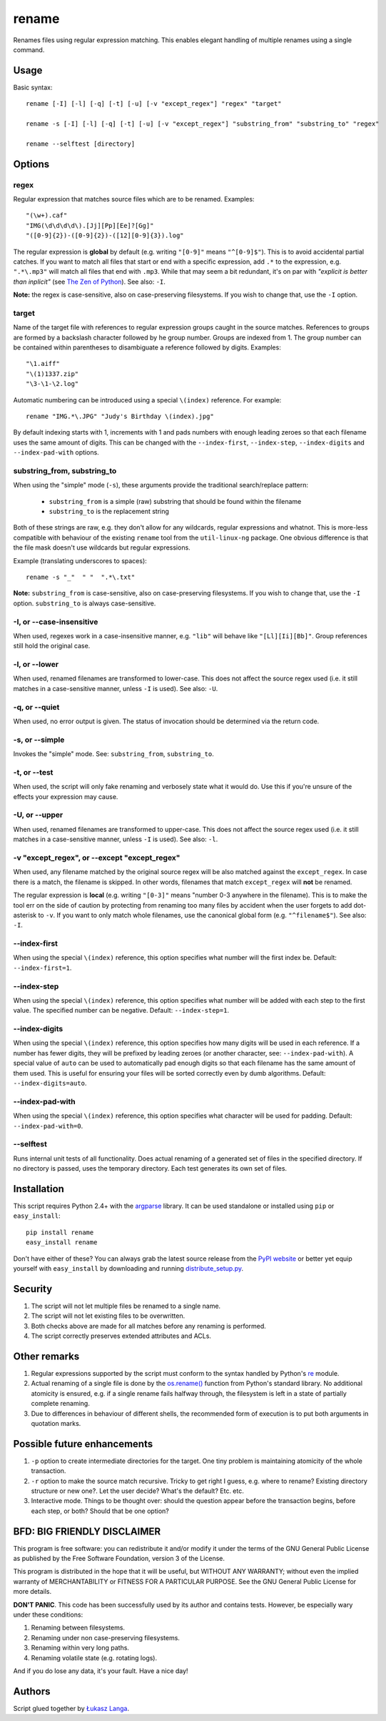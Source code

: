 ------
rename
------

Renames files using regular expression matching. This enables elegant handling
of multiple renames using a single command.

Usage
=====

Basic syntax::

  rename [-I] [-l] [-q] [-t] [-u] [-v "except_regex"] "regex" "target"

  rename -s [-I] [-l] [-q] [-t] [-u] [-v "except_regex"] "substring_from" "substring_to" "regex"
  
  rename --selftest [directory]

Options
=======

regex
~~~~~
Regular expression that matches source files which are to be renamed. Examples::

    "(\w+).caf"
    "IMG(\d\d\d\d\).[Jj][Pp][Ee]?[Gg]"
    "([0-9]{2})-([0-9]{2})-([12][0-9]{3}).log"

The regular expression is **global** by default (e.g. writing ``"[0-9]"`` means
``"^[0-9]$"``). This is to avoid accidental partial catches. If you want to
match all files that start or end with a specific expression, add ``.*`` to the
expression, e.g. ``".*\.mp3"`` will match all files that end with ``.mp3``.
While that may seem a bit redundant, it's on par with *"explicit is better than
inplicit"* (see `The Zen of Python
<http://www.python.org/dev/peps/pep-0020/>`_). See also: ``-I``.

**Note:** the regex is case-sensitive, also on case-preserving filesystems. If
you wish to change that, use the ``-I`` option.

target
~~~~~~
Name of the target file with references to regular expression groups caught in
the source matches. References to groups are formed by a backslash character
followed by he group number. Groups are indexed from 1. The group number can be
contained within parentheses to disambiguate a reference followed by digits.
Examples::

    "\1.aiff"
    "\(1)1337.zip"
    "\3-\1-\2.log"

Automatic numbering can be introduced using a special ``\(index)`` reference.
For example::

    rename "IMG.*\.JPG" "Judy's Birthday \(index).jpg"

By default indexing starts with 1, increments with 1 and pads numbers with
enough leading zeroes so that each filename uses the same amount of digits.
This can be changed with the ``--index-first``, ``--index-step``,
``--index-digits`` and ``--index-pad-with`` options.

substring_from, substring_to
~~~~~~~~~~~~~~~~~~~~~~~~~~~~

When using the "simple" mode (``-s``), these arguments provide the traditional
search/replace pattern:

 * ``substring_from`` is a simple (raw) substring that should be found within
   the filename

 * ``substring_to`` is the replacement string

Both of these strings are raw, e.g. they don't allow for any wildcards, regular
expressions and whatnot. This is more-less compatible with behaviour of the
existing ``rename`` tool from the ``util-linux-ng`` package. One obvious
difference is that the file mask doesn't use wildcards but regular expressions.

Example (translating underscores to spaces)::

    rename -s "_"  " "  ".*\.txt" 

**Note:** ``substring_from`` is case-sensitive, also on case-preserving
filesystems.  If you wish to change that, use the ``-I`` option.
``substring_to`` is always case-sensitive.

-I, or --case-insensitive
~~~~~~~~~~~~~~~~~~~~~~~~~
When used, regexes work in a case-insensitive manner, e.g. ``"lib"`` will behave
like ``"[Ll][Ii][Bb]"``. Group references still hold the original case.

-l, or --lower
~~~~~~~~~~~~~~
When used, renamed filenames are transformed to lower-case. This does not affect
the source regex used (i.e. it still matches in a case-sensitive manner, unless
``-I`` is used). See also: ``-U``.

-q, or --quiet
~~~~~~~~~~~~~~
When used, no error output is given. The status of invocation should be
determined via the return code.

-s, or --simple
~~~~~~~~~~~~~~~

Invokes the "simple" mode. See: ``substring_from``, ``substring_to``.

-t, or --test
~~~~~~~~~~~~~
When used, the script will only fake renaming and verbosely state what it would
do. Use this if you're unsure of the effects your expression may cause.  

-U, or --upper
~~~~~~~~~~~~~~
When used, renamed filenames are transformed to upper-case. This does not affect
the source regex used (i.e. it still matches in a case-sensitive manner, unless
``-I`` is used). See also: ``-l``.

-v "except_regex", or --except "except_regex"
~~~~~~~~~~~~~~~~~~~~~~~~~~~~~~~~~~~~~~~~~~~~~
When used, any filename matched by the original source regex will be also
matched against the ``except_regex``. In case there is a match, the filename is
skipped. In other words, filenames that match ``except_regex`` will **not** be
renamed.

The regular expression is **local** (e.g. writing ``"[0-3]"`` means "number
0-3 anywhere in the filename). This is to make the tool err on the side of
caution by protecting from renaming too many files by accident when the user
forgets to add dot-asterisk to ``-v``. If you want to only match whole
filenames, use the canonical global form (e.g. ``"^filename$"``).
See also: ``-I``.

--index-first
~~~~~~~~~~~~~
When using the special ``\(index)`` reference, this option specifies what number
will the first index be. Default: ``--index-first=1``.

--index-step
~~~~~~~~~~~~
When using the special ``\(index)`` reference, this option specifies what number
will be added with each step to the first value. The specified number can be
negative. Default: ``--index-step=1``.

--index-digits
~~~~~~~~~~~~~~
When using the special ``\(index)`` reference, this option specifies how many
digits will be used in each reference. If a number has fewer digits, they will
be prefixed by leading zeroes (or another character, see: ``--index-pad-with``).
A special value of ``auto`` can be used to automatically pad enough digits so
that each filename has the same amount of them used. This is useful for ensuring
your files will be sorted correctly even by dumb algorithms. Default:
``--index-digits=auto``.

--index-pad-with
~~~~~~~~~~~~~~~~
When using the special ``\(index)`` reference, this option specifies what
character will be used for padding. Default: ``--index-pad-with=0``. 

--selftest
~~~~~~~~~~
Runs internal unit tests of all functionality. Does actual renaming of
a generated set of files in the specified directory. If no directory is passed,
uses the temporary directory. Each test generates its own set of files.

Installation
============

This script requires Python 2.4+ with the `argparse
<http://code.google.com/p/argparse/>`_ library. It can be used standalone or
installed using ``pip`` or ``easy_install``::

  pip install rename
  easy_install rename

Don't have either of these? You can always grab the latest source release from
the `PyPI website <http://pypi.python.org/pypi/rename#downloads>`_ or better yet
equip yourself with ``easy_install`` by downloading and running
`distribute_setup.py <http://python-distribute.org/distribute_setup.py>`_.

Security
========

1. The script will not let multiple files be renamed to a single name.

2. The script will not let existing files to be overwritten.

3. Both checks above are made for all matches before any renaming is performed.

4. The script correctly preserves extended attributes and ACLs.

Other remarks
=============

1. Regular expressions supported by the script must conform to the syntax
   handled by Python's `re <http://docs.python.org/library/re.html>`_ module.

2. Actual renaming of a single file is done by the `os.rename()
   <http://docs.python.org/library/os.html#os.rename>`_ function from Python's
   standard library. No additional atomicity is ensured, e.g. if a single rename
   fails halfway through, the filesystem is left in a state of partially
   complete renaming.

3. Due to differences in behaviour of different shells, the recommended form of
   execution is to put both arguments in quotation marks.

Possible future enhancements
============================

1. ``-p`` option to create intermediate directories for the target. One tiny
   problem is maintaining atomicity of the whole transaction.

2. ``-r`` option to make the source match recursive. Tricky to get right
   I guess, e.g. where to rename? Existing directory structure or new one?. Let
   the user decide? What's the default? Etc. etc.

3. Interactive mode. Things to be thought over: should the question appear
   before the transaction begins, before each step, or both? Should that be one
   option?

BFD: BIG FRIENDLY DISCLAIMER
============================

This program is free software: you can redistribute it and/or modify it under
the terms of the GNU General Public License as published by the Free Software
Foundation, version 3 of the License.

This program is distributed in the hope that it will be useful, but WITHOUT ANY
WARRANTY; without even the implied warranty of MERCHANTABILITY or FITNESS FOR
A PARTICULAR PURPOSE. See the GNU General Public License for more details.

**DON'T PANIC**. This code has been successfully used by its author and
contains tests. However, be especially wary under these conditions:

1. Renaming between filesystems.

2. Renaming under non case-preserving filesystems.

3. Renaming within very long paths.

4. Renaming volatile state (e.g. rotating logs).

And if you do lose any data, it's your fault. Have a nice day!

Authors
=======

Script glued together by `Łukasz Langa <mailto:lukasz@langa.pl>`_.
